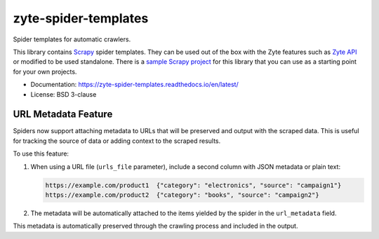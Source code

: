=====================
zyte-spider-templates
=====================

.. image:: https://img.shields.io/pypi/v/zyte-spider-templates.svg
   :target: https://pypi.python.org/pypi/zyte-spider-templates
   :alt: PyPI Version

.. image:: https://img.shields.io/pypi/pyversions/zyte-spider-templates.svg
   :target: https://pypi.python.org/pypi/zyte-spider-templates
   :alt: Supported Python Versions

.. image:: https://github.com/zytedata/zyte-spider-templates/actions/workflows/test.yml/badge.svg
   :target: https://github.com/zytedata/zyte-spider-templates/actions/workflows/test.yml
   :alt: Automated tests

.. image:: https://codecov.io/github/zytedata/zyte-spider-templates/coverage.svg?branch=main
   :target: https://codecov.io/gh/zytedata/zyte-spider-templates
   :alt: Coverage report


.. description starts

Spider templates for automatic crawlers.

This library contains Scrapy_ spider templates. They can be used out of the box
with the Zyte features such as `Zyte API`_ or modified to be used standalone.
There is a `sample Scrapy project`_ for this library that you can use as a
starting point for your own projects.

.. _Scrapy: https://docs.scrapy.org/
.. _Zyte API: https://docs.zyte.com/zyte-api/get-started.html
.. _sample Scrapy project: https://github.com/zytedata/zyte-spider-templates-project

.. description ends

* Documentation: https://zyte-spider-templates.readthedocs.io/en/latest/
* License: BSD 3-clause

URL Metadata Feature
-------------------

Spiders now support attaching metadata to URLs that will be preserved and output with the scraped data. 
This is useful for tracking the source of data or adding context to the scraped results.

To use this feature:

1. When using a URL file (``urls_file`` parameter), include a second column with JSON metadata or plain text:

   .. code-block:: text

      https://example.com/product1  {"category": "electronics", "source": "campaign1"}
      https://example.com/product2  {"category": "books", "source": "campaign2"}

2. The metadata will be automatically attached to the items yielded by the spider in the ``url_metadata`` field.

This metadata is automatically preserved through the crawling process and included in the output.
